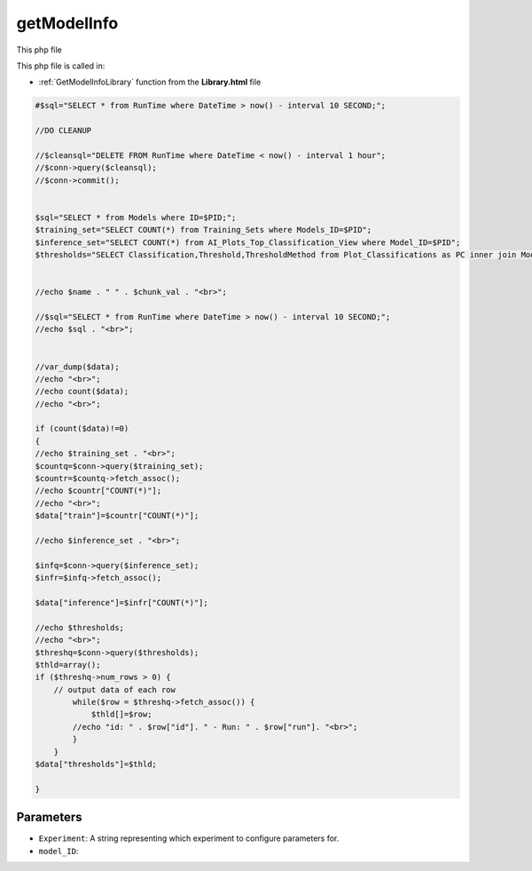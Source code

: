 .. _getModelInfophp:

getModelInfo
==================

This php file

This php file is called in:

- :ref:`GetModelInfoLibrary` function from the **Library.html** file

.. code-block:: php

    #$sql="SELECT * from RunTime where DateTime > now() - interval 10 SECOND;";

    //DO CLEANUP

    //$cleansql="DELETE FROM RunTime where DateTime < now() - interval 1 hour";
    //$conn->query($cleansql);
    //$conn->commit();


    $sql="SELECT * from Models where ID=$PID;";
    $training_set="SELECT COUNT(*) from Training_Sets where Models_ID=$PID";
    $inference_set="SELECT COUNT(*) from AI_Plots_Top_Classification_View where Model_ID=$PID";
    $thresholds="SELECT Classification,Threshold,ThresholdMethod from Plot_Classifications as PC inner join ModelThresholds as MT on MT.Plot_Classification_ID=PC.ID inner join Models on MT.Model_ID=Models.ID where Models.ID=$PID";


    //echo $name . " " . $chunk_val . "<br>";

    //$sql="SELECT * from RunTime where DateTime > now() - interval 10 SECOND;";
    //echo $sql . "<br>";
    

    //var_dump($data);
    //echo "<br>";
    //echo count($data);
    //echo "<br>";

    if (count($data)!=0)
    {
    //echo $training_set . "<br>";
    $countq=$conn->query($training_set);
    $countr=$countq->fetch_assoc();
    //echo $countr["COUNT(*)"];
    //echo "<br>";
    $data["train"]=$countr["COUNT(*)"];

    //echo $inference_set . "<br>";

    $infq=$conn->query($inference_set);
    $infr=$infq->fetch_assoc();

    $data["inference"]=$infr["COUNT(*)"];

    //echo $thresholds;
    //echo "<br>";
    $threshq=$conn->query($thresholds);
    $thld=array();
    if ($threshq->num_rows > 0) {
        // output data of each row
            while($row = $threshq->fetch_assoc()) {
                $thld[]=$row;
            //echo "id: " . $row["id"]. " - Run: " . $row["run"]. "<br>";
            }
        }
    $data["thresholds"]=$thld;

    }


Parameters
~~~~~~~~~~~~~~~

- ``Experiment``: A string representing which experiment to configure parameters for.
- ``model_ID``: 
